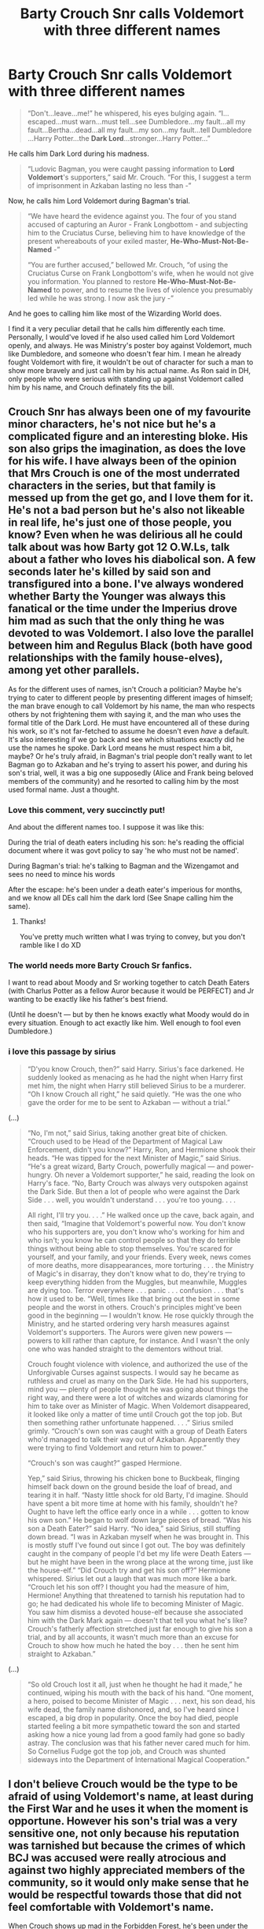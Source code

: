 #+TITLE: Barty Crouch Snr calls Voldemort with three different names

* Barty Crouch Snr calls Voldemort with three different names
:PROPERTIES:
:Author: Freenore
:Score: 36
:DateUnix: 1596262652.0
:DateShort: 2020-Aug-01
:FlairText: Discussion
:END:
#+begin_quote
  “Don't...leave...me!” he whispered, his eyes bulging again. “I...escaped...must warn...must tell...see Dumbledore...my fault...all my fault...Bertha...dead...all my fault...my son...my fault...tell Dumbledore ...Harry Potter...the *Dark Lord*...stronger...Harry Potter...”
#+end_quote

He calls him Dark Lord during his madness.

#+begin_quote
  “Ludovic Bagman, you were caught passing information to *Lord Voldemort*'s supporters,” said Mr. Crouch. “For this, I suggest a term of imprisonment in Azkaban lasting no less than -”
#+end_quote

Now, he calls him Lord Voldemort during Bagman's trial.

#+begin_quote
  “We have heard the evidence against you. The four of you stand accused of capturing an Auror - Frank Longbottom - and subjecting him to the Cruciatus Curse, believing him to have knowledge of the present whereabouts of your exiled master, *He-Who-Must-Not-Be-Named* -”

  “You are further accused,” bellowed Mr. Crouch, “of using the Cruciatus Curse on Frank Longbottom's wife, when he would not give you information. You planned to restore *He-Who-Must-Not-Be-Named* to power, and to resume the lives of violence you presumably led while he was strong. I now ask the jury -”
#+end_quote

And he goes to calling him like most of the Wizarding World does.

I find it a very peculiar detail that he calls him differently each time. Personally, I would've loved if he also used called him Lord Voldemort openly, and always. He was Ministry's poster boy against Voldemort, much like Dumbledore, and someone who doesn't fear him. I mean he already fought Voldemort with fire, it wouldn't be out of character for such a man to show more bravely and just call him by his actual name. As Ron said in DH, only people who were serious with standing up against Voldemort called him by his name, and Crouch definately fits the bill.


** Crouch Snr has always been one of my favourite minor characters, he's not nice but he's a complicated figure and an interesting bloke. His son also grips the imagination, as does the love for his wife. I have always been of the opinion that Mrs Crouch is one of the most underrated characters in the series, but that family is messed up from the get go, and I love them for it. He's not a bad person but he's also not likeable in real life, he's just one of those people, you know? Even when he was delirious all he could talk about was how Barty got 12 O.W.Ls, talk about a father who loves his diabolical son. A few seconds later he's killed by said son and transfigured into a bone. I've always wondered whether Barty the Younger was always this fanatical or the time under the Imperius drove him mad as such that the only thing he was devoted to was Voldemort. I also love the parallel between him and Regulus Black (both have good relationships with the family house-elves), among yet other parallels.

As for the different uses of names, isn't Crouch a politician? Maybe he's trying to cater to different people by presenting different images of himself; the man brave enough to call Voldemort by his name, the man who respects others by not frightening them with saying it, and the man who uses the formal title of the Dark Lord. He must have encountered all of these during his work, so it's not far-fetched to assume he doesn't even /have/ a default. It's also interesting if we go back and see which situations exactly did he use the names he spoke. Dark Lord means he must respect him a bit, maybe? Or he's truly afraid, in Bagman's trial people don't really want to let Bagman go to Azkaban and he's trying to assert his power, and during his son's trial, well, it was a big one supposedly (Alice and Frank being beloved members of the community) and he resorted to calling him by the most used formal name. Just a thought.
:PROPERTIES:
:Score: 19
:DateUnix: 1596266472.0
:DateShort: 2020-Aug-01
:END:

*** Love this comment, very succinctly put!

And about the different names too. I suppose it was like this:

During the trial of death eaters including his son: he's reading the official document where it was govt policy to say 'he who must not be named'.

During Bagman's trial: he's talking to Bagman and the Wizengamot and sees no need to mince his words

After the escape: he's been under a death eater's imperious for months, and we know all DEs call him the dark lord (See Snape calling him the same).
:PROPERTIES:
:Author: push1988
:Score: 10
:DateUnix: 1596285168.0
:DateShort: 2020-Aug-01
:END:

**** Thanks!

You've pretty much written what I was trying to convey, but you don't ramble like I do XD
:PROPERTIES:
:Score: 1
:DateUnix: 1596299813.0
:DateShort: 2020-Aug-01
:END:


*** The world needs more Barty Crouch Sr fanfics.

I want to read about Moody and Sr working together to catch Death Eaters (with Charlus Potter as a fellow Auror because it would be PERFECT) and Jr wanting to be exactly like his father's best friend.

(Until he doesn't --- but by then he knows exactly what Moody would do in every situation. Enough to act exactly like him. Well enough to fool even Dumbledore.)
:PROPERTIES:
:Author: Zeivira
:Score: 1
:DateUnix: 1596336830.0
:DateShort: 2020-Aug-02
:END:


*** i love this passage by sirius

#+begin_quote
  “D'you know Crouch, then?” said Harry. Sirius's face darkened. He suddenly looked as menacing as he had the night when Harry first met him, the night when Harry still believed Sirius to be a murderer. “Oh I know Crouch all right,” he said quietly. “He was the one who gave the order for me to be sent to Azkaban --- without a trial.”
#+end_quote

(...)

#+begin_quote
  “No, I'm not,” said Sirius, taking another great bite of chicken. “Crouch used to be Head of the Department of Magical Law Enforcement, didn't you know?” Harry, Ron, and Hermione shook their heads. “He was tipped for the next Minister of Magic,” said Sirius. “He's a great wizard, Barty Crouch, powerfully magical --- and power-hungry. Oh never a Voldemort supporter,” he said, reading the look on Harry's face. “No, Barty Crouch was always very outspoken against the Dark Side. But then a lot of people who were against the Dark Side . . . well, you wouldn't understand . . . you're too young. . . .

  All right, I'll try you. . . .” He walked once up the cave, back again, and then said, “Imagine that Voldemort's powerful now. You don't know who his supporters are, you don't know who's working for him and who isn't; you know he can control people so that they do terrible things without being able to stop themselves. You're scared for yourself, and your family, and your friends. Every week, news comes of more deaths, more disappearances, more torturing . . . the Ministry of Magic's in disarray, they don't know what to do, they're trying to keep everything hidden from the Muggles, but meanwhile, Muggles are dying too. Terror everywhere . . . panic . . . confusion . . . that's how it used to be. “Well, times like that bring out the best in some people and the worst in others. Crouch's principles might've been good in the beginning --- I wouldn't know. He rose quickly through the Ministry, and he started ordering very harsh measures against Voldemort's supporters. The Aurors were given new powers --- powers to kill rather than capture, for instance. And I wasn't the only one who was handed straight to the dementors without trial.

  Crouch fought violence with violence, and authorized the use of the Unforgivable Curses against suspects. I would say he became as ruthless and cruel as many on the Dark Side. He had his supporters, mind you --- plenty of people thought he was going about things the right way, and there were a lot of witches and wizards clamoring for him to take over as Minister of Magic. When Voldemort disappeared, it looked like only a matter of time until Crouch got the top job. But then something rather unfortunate happened. . . .” Sirius smiled grimly. “Crouch's own son was caught with a group of Death Eaters who'd managed to talk their way out of Azkaban. Apparently they were trying to find Voldemort and return him to power.”

  “Crouch's son was caught?” gasped Hermione.

  Yep,” said Sirius, throwing his chicken bone to Buckbeak, flinging himself back down on the ground beside the loaf of bread, and tearing it in half. “Nasty little shock for old Barty, I'd imagine. Should have spent a bit more time at home with his family, shouldn't he? Ought to have left the office early once in a while . . . gotten to know his own son.” He began to wolf down large pieces of bread. “Was his son a Death Eater?” said Harry. “No idea,” said Sirius, still stuffing down bread. “I was in Azkaban myself when he was brought in. This is mostly stuff I've found out since I got out. The boy was definitely caught in the company of people I'd bet my life were Death Eaters --- but he might have been in the wrong place at the wrong time, just like the house-elf.” “Did Crouch try and get his son off?” Hermione whispered. Sirius let out a laugh that was much more like a bark. “Crouch let his son off? I thought you had the measure of him, Hermione! Anything that threatened to tarnish his reputation had to go; he had dedicated his whole life to becoming Minister of Magic. You saw him dismiss a devoted house-elf because she associated him with the Dark Mark again --- doesn't that tell you what he's like? Crouch's fatherly affection stretched just far enough to give his son a trial, and by all accounts, it wasn't much more than an excuse for Crouch to show how much he hated the boy . . . then he sent him straight to Azkaban.”
#+end_quote

(...)

#+begin_quote
  “So old Crouch lost it all, just when he thought he had it made,” he continued, wiping his mouth with the back of his hand. “One moment, a hero, poised to become Minister of Magic . . . next, his son dead, his wife dead, the family name dishonored, and, so I've heard since I escaped, a big drop in popularity. Once the boy had died, people started feeling a bit more sympathetic toward the son and started asking how a nice young lad from a good family had gone so badly astray. The conclusion was that his father never cared much for him. So Cornelius Fudge got the top job, and Crouch was shunted sideways into the Department of International Magical Cooperation.”
#+end_quote
:PROPERTIES:
:Author: galatea_and_acis
:Score: 1
:DateUnix: 1597403450.0
:DateShort: 2020-Aug-14
:END:


** I don't believe Crouch would be the type to be afraid of using Voldemort's name, at least during the First War and he uses it when the moment is opportune. However his son's trial was a very sensitive one, not only because his reputation was tarnished but because the crimes of which BCJ was accused were really atrocious and against two highly appreciated members of the community, so it would only make sense that he would be respectful towards those that did not feel comfortable with Voldemort's name.

When Crouch shows up mad in the Forbidden Forest, he's been under the Imperius Curse for a while, likely placed by either his son or Wormtail, who were servants of Voldemort, and as his servants usually refer to him as "the Dark Lord", I would assume that he picked it up from them.
:PROPERTIES:
:Author: I_love_DPs
:Score: 6
:DateUnix: 1596282654.0
:DateShort: 2020-Aug-01
:END:
